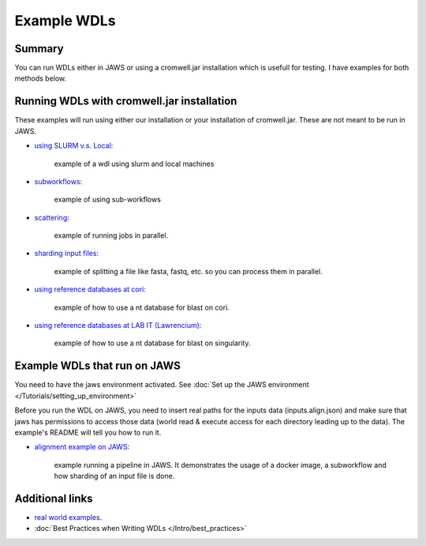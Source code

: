 ============
Example WDLs
============

*******
Summary
*******

You can run WDLs either in JAWS or using a cromwell.jar installation which is usefull for testing. I have examples for both methods below.

*******************************************
Running WDLs with cromwell.jar installation
*******************************************

These examples will run using either our installation or your installation of cromwell.jar.  These are not meant to be run in JAWS.

* `using SLURM v.s. Local: <https://gitlab.com/jfroula/jaws-example-wdl/tree/master/using_slurm_and_local>`_  

	example of a wdl using slurm and local machines

* `subworkflows: <https://gitlab.com/jfroula/jaws-example-wdl/tree/master/subworkflows_and_conditionals>`_ 

	example of using sub-workflows

* `scattering: <https://gitlab.com/jfroula/jaws-example-wdl/tree/master/scatter_gather_example>`_ 

	example of running jobs in parallel.

* `sharding input files: <https://gitlab.com/jfroula/jaws-example-wdl/tree/master/jaws-sharding>`_ 

	example of splitting a file like fasta, fastq, etc. so you can process them in parallel.

* `using reference databases at cori: <https://gitlab.com/jfroula/jaws-example-wdl/tree/master/referencing_db_and_shifter>`_ 

	example of how to use a nt database for blast on cori.

* `using reference databases at LAB IT (Lawrencium): <https://gitlab.com/jfroula/jaws-example-wdl/tree/master/referencing_db_and_singularity>`_ 

	example of how to use a nt database for blast on singularity.

*****************************
Example WDLs that run on JAWS
*****************************
You need to have the jaws environment activated. See :doc:`Set up the JAWS environment </Tutorials/setting_up_environment>`

Before you run the WDL on JAWS, you need to insert real paths for the inputs data (inputs.align.json) and make sure that jaws has permissions to access those data (world read & execute access for each directory leading up to the data). The example's README will tell you how to run it. 

* `alignment example on JAWS: <https://gitlab.com/jfroula/jaws-example-wdl/tree/master/jaws-alignment-example>`_ 

	example running a pipeline in JAWS. It demonstrates the usage of a docker image, a subworkflow and how sharding of an input file is done.


****************
Additional links
****************
* `real world examples <https://software.broadinstitute.org/wdl/documentation/topic?name=wdl-scripts>`_.
* :doc:`Best Practices when Writing WDLs </Intro/best_practices>`
